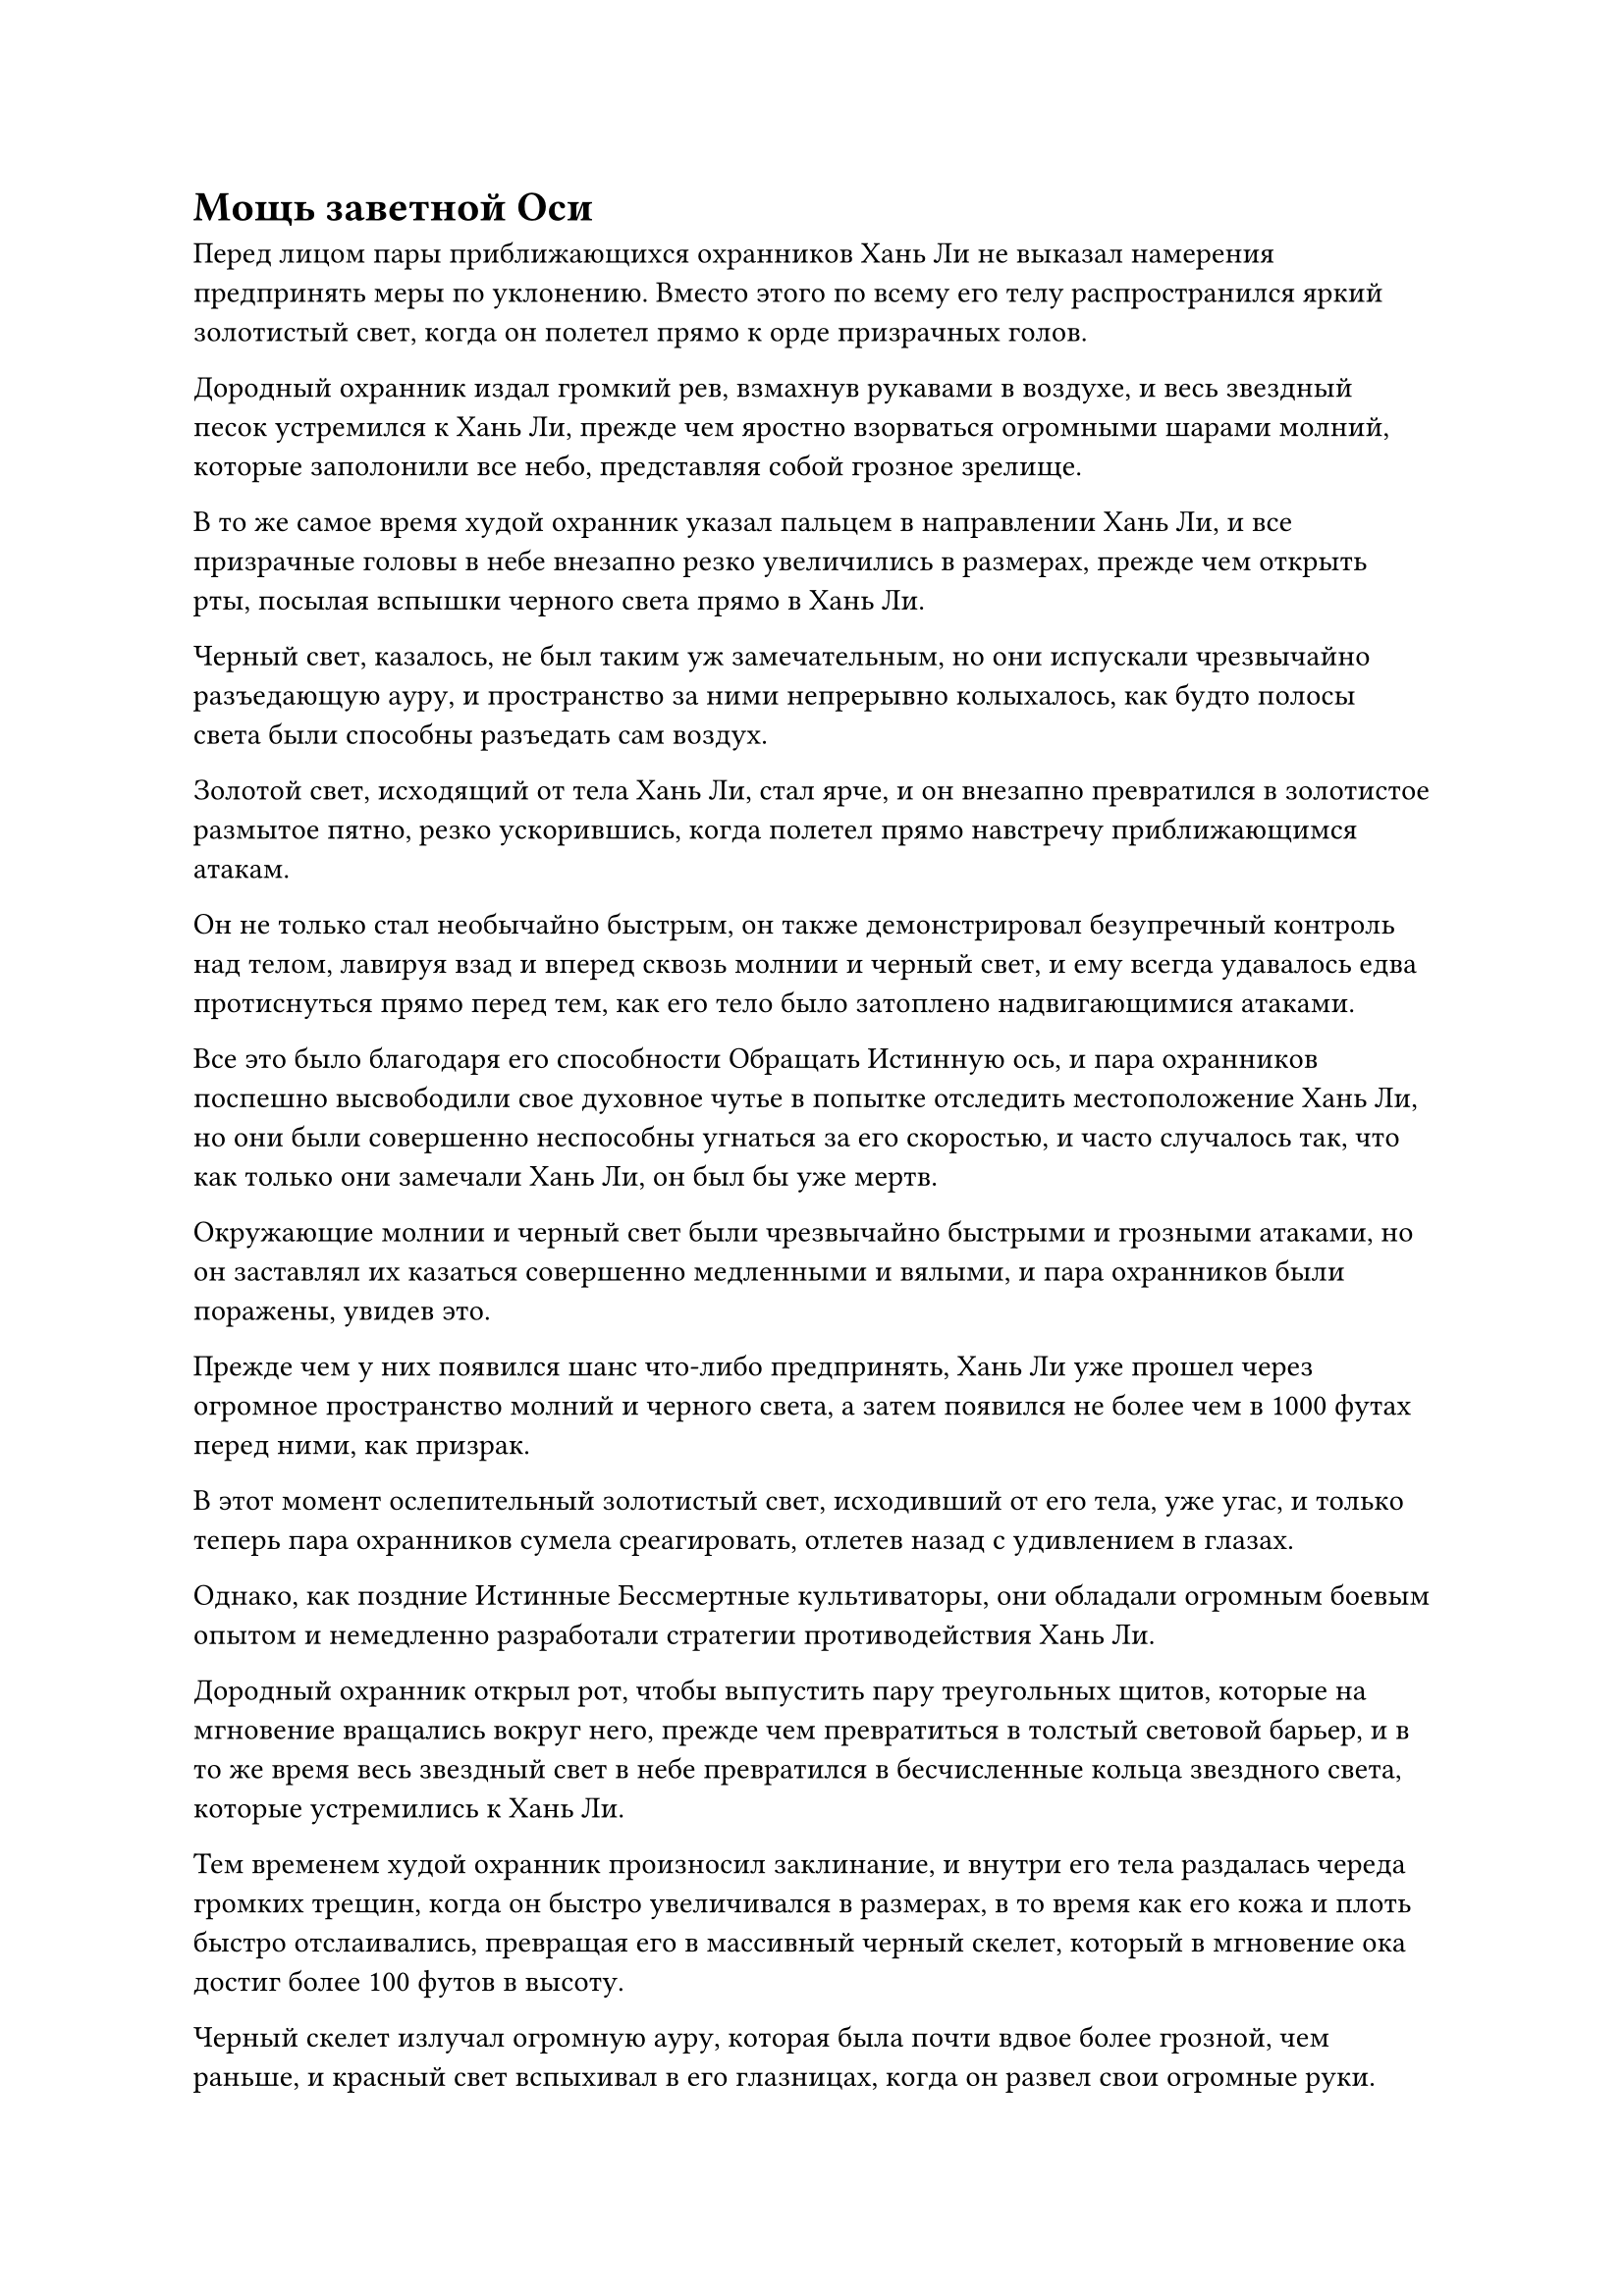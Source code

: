 = Мощь заветной Оси

Перед лицом пары приближающихся охранников Хань Ли не выказал намерения предпринять меры по уклонению. Вместо этого по всему его телу распространился яркий золотистый свет, когда он полетел прямо к орде призрачных голов.

Дородный охранник издал громкий рев, взмахнув рукавами в воздухе, и весь звездный песок устремился к Хань Ли, прежде чем яростно взорваться огромными шарами молний, которые заполонили все небо, представляя собой грозное зрелище.

В то же самое время худой охранник указал пальцем в направлении Хань Ли, и все призрачные головы в небе внезапно резко увеличились в размерах, прежде чем открыть рты, посылая вспышки черного света прямо в Хань Ли.

Черный свет, казалось, не был таким уж замечательным, но они испускали чрезвычайно разъедающую ауру, и пространство за ними непрерывно колыхалось, как будто полосы света были способны разъедать сам воздух.

Золотой свет, исходящий от тела Хань Ли, стал ярче, и он внезапно превратился в золотистое размытое пятно, резко ускорившись, когда полетел прямо навстречу приближающимся атакам.

Он не только стал необычайно быстрым, он также демонстрировал безупречный контроль над телом, лавируя взад и вперед сквозь молнии и черный свет, и ему всегда удавалось едва протиснуться прямо перед тем, как его тело было затоплено надвигающимися атаками.

Все это было благодаря его способности Обращать Истинную ось, и пара охранников поспешно высвободили свое духовное чутье в попытке отследить местоположение Хань Ли, но они были совершенно неспособны угнаться за его скоростью, и часто случалось так, что как только они замечали Хань Ли, он был бы уже мертв.

Окружающие молнии и черный свет были чрезвычайно быстрыми и грозными атаками, но он заставлял их казаться совершенно медленными и вялыми, и пара охранников были поражены, увидев это.

Прежде чем у них появился шанс что-либо предпринять, Хань Ли уже прошел через огромное пространство молний и черного света, а затем появился не более чем в 1000 футах перед ними, как призрак.

В этот момент ослепительный золотистый свет, исходивший от его тела, уже угас, и только теперь пара охранников сумела среагировать, отлетев назад с удивлением в глазах.

Однако, как поздние Истинные Бессмертные культиваторы, они обладали огромным боевым опытом и немедленно разработали стратегии противодействия Хань Ли.

Дородный охранник открыл рот, чтобы выпустить пару треугольных щитов, которые на мгновение вращались вокруг него, прежде чем превратиться в толстый световой барьер, и в то же время весь звездный свет в небе превратился в бесчисленные кольца звездного света, которые устремились к Хань Ли.

Тем временем худой охранник произносил заклинание, и внутри его тела раздалась череда громких трещин, когда он быстро увеличивался в размерах, в то время как его кожа и плоть быстро отслаивались, превращая его в массивный черный скелет, который в мгновение ока достиг более 100 футов в высоту.

Черный скелет излучал огромную ауру, которая была почти вдвое более грозной, чем раньше, и красный свет вспыхивал в его глазницах, когда он развел свои огромные руки.

Его пальцы напоминали гигантские черные мечи с черным пламенем, бушующим вокруг них, и он потянулся, чтобы схватить Хань Ли за голову.

По их безупречной командной работе было ясно, что эти двое долгое время сражались бок о бок друг с другом и не давали Хань Ли никакой возможности нанести удар.

Однако прямо в этот момент из тела Хань Ли снова вырвался ослепительный золотой свет, и позади него появилось золотое колесо, которое быстро закрутилось на месте.

Затем слой золотой ряби вырвался из его тела, мгновенно охватив все окружающее пространство в радиусе около 10 000 футов.

Два охранника также были пойманы золотой рябью, и их движения сразу же стали очень медленными и вялыми.

Кроме того, кольца звездного света, которые падали с неба, также полностью остановились, как будто они застыли на месте.

По правде говоря, было бы не совсем точно сказать, что они были полностью остановлены на своем пути. Вместо этого они на самом деле были замедлены до крайней степени, до такой степени, что это ничем не отличалось от полной остановки.

Он использует законы времени!

Выражение лица молодого человека в серебряных одеждах резко изменилось, когда он увидел это, и он немедленно полетел к паре охранников в черных одеждах, оставив при этом Лазурные Бамбуковые мечи Облачного света позади.

Тем временем Хань Ли уже превратился в гигантскую золотую обезьяну ростом более 1000 футов, и на его массивных кулаках были серебряные узоры, когда он злобно замахивался ими на пару охранников.

В ответ два охранника оставались совершенно неподвижными, как будто не замечали приближающейся атаки.

Световой барьер вокруг тела дородного охранника был полностью уничтожен взрывом огромной силы, и гигантский кулак ни в малейшей степени не замедлился, когда врезался в его тело.

В то же самое время другой кулак ударил по черному скелету, в которого превратился худой охранник, и сразу после того, как кулаки Хань Ли ударили по двум охранникам, вся золотая рябь в воздухе исчезла, поскольку течение времени вернулось к своей первоначальной скорости.

Тело дородного охранника мгновенно разлетелось на бесчисленные ошметки искореженной плоти, в то время как черный скелет также разлетелся на бесчисленные осколки костей.

Их две души также были ограничены мантрой "Заветная ось", что делало их совершенно неспособными реагировать, поэтому они также были уничтожены вместе со своими телами.

Все это произошло в мгновение ока, и молодой человек в серебряном одеянии только что появился в небе над гигантской обезьяной с разъяренным выражением на лице.

Никогда бы он не подумал, что Хань Ли сможет убить пару поздних Истинных Бессмертных культиваторов таким разрушительным образом за такой короткий промежуток времени.

Молодой человек в серебряном одеянии взмахнул рукой в воздухе, и к нему полетела полоса черного света, содержащая черный меч, похожий по форме на звериный клык. Меч был испещрен бесчисленными черными рунами, которые испускали колебания закона, и в мгновение ока он увеличился примерно до 1000 футов в размерах, после чего вокруг него появилась проекция черного змея, когда он обрушился на гигантскую обезьяну.

Внезапно заветная Ось Мантры позади гигантской обезьяны начала вращаться в обратном направлении, прежде чем в мгновение ока исчезнуть в ее теле.

В следующее мгновение гигантская обезьяна внезапно исчезла с места, и огромный черный меч ударил в пустоту.

В воздухе появился след золотых остаточных изображений, когда гигантская обезьяна с невероятной скоростью полетела к горе Пяти крайностей вдалеке.

Выражение лица молодого человека в серебряном одеянии резко изменилось, когда он увидел это, и он поспешно полетел обратно так быстро, как только мог, но ему все еще было далеко до скорости золотой обезьяны.

К тому времени, когда гигантская обезьяна добралась до объединенной горы Пяти крайностей, молодой человек в серебряной мантии был только на полпути к ней.

Золотая обезьяна немедленно открыла пасть, чтобы выпустить шар кровавой эссенции, который мгновенно превратился во вспышку малинового пламени с бесчисленными малиновыми рунами, танцующими внутри него, когда он устремился к Мечам из Лазурных Бамбуковых Облаков.

Полоса малинового огня смогла беспрепятственно пройти сквозь серый свет и серые коконы, прежде чем исчезнуть в Лазурных Бамбуковых Облачных Мечах, которые немедленно снова начали светиться ярким лазурным светом.

В то же время они смогли прорваться сквозь серые коконы вокруг себя, но казалось, что они все еще не смогут вырваться из серого света в ближайшее время.

Молодой человек в серебряной мантии пришел в ярость, увидев это, и он как раз собирался наложить печать на руку, когда гигантская обезьяна внезапно обернулась с ярким золотым светом, исходящим от ее кулаков, и ее руки размытым пятном мелькнули в воздухе, когда она выпустила шквал бесчисленных ударов кулаками.

Шквал выступов золотого кулака с огромной силой устремился к молодому человеку в серебряном одеянии, и еще до того, как они обрушились на него, взрыв огромной силы уже охватил все пространство в радиусе примерно полукилометра вокруг него, заставив его непроизвольно замедлиться.

Молодой человек в серебряном одеянии не смог уклониться от атаки, поэтому ему оставалось только взмахнуть рукавом в воздухе, чтобы выпустить черный щит, который превратился в черный световой барьер перед ним.

Бесчисленные выступы кулаков врезались в барьер черного света один за другим, прежде чем яростно взорваться, но световой барьер оставался совершенно неподвижным.

Однако молодого человека в серебряной мантии также временно удерживали на расстоянии.

Золотой свет вспыхнул по всему телу гигантской обезьяны, и вторая пара рук внезапно появилась из ее ребер во вспышке золотого света, прежде чем быстро запечатать ладонь.

72 летающих меча засветились еще ярче, когда они слились воедино, образовав единый гигантский лазурный меч с толстыми дугами золотых молний, вспыхивающих на его поверхности среди грохочущих раскатов грома.

Гигантский лазурный меч начал яростно содрогаться, затем превратился в полосу лазурного света меча, которая была более 1000 футов в длину, прежде чем яростно полоснуть по окружающему серому свету.

Несравненно острая аура вырвалась из полосы лазурного света меча, заставляя все пространство на своем пути непрерывно искривляться.

Наконец в окружающем сером свете образовалась рана, и полоса лазурного света меча мгновенно вырвалась изнутри, прежде чем вернуться в бок гигантской обезьяны, где она снова превратилась в гигантский лазурный меч.

Сразу же после этого тело гигантской обезьяны расплылось, и она исчезла с этого места вместе с гигантским мечом.

В следующее мгновение Хань Ли вновь появился на расстоянии более 10 000 футов, по всему его телу вспыхивали дуги молний, и гигантский лазурный меч также присутствовал рядом с ним, но он уменьшился до не более чем 10 футов в длину.

Хань Ли открыл рот, чтобы выпустить шарик эссенции крови в лазурный меч, и он немедленно начал светиться таким ярким оттенком лазури, что его сияние соперничало с солнечным.

Оставшаяся черная окраска на мече была мгновенно стерта, и он издал ликующий звенящий звук.

Тем временем молодой человек в серебряной мантии все еще оставался на месте, наблюдая за Хань Ли с мрачным выражением лица, когда тот сделал приглашающее движение, чтобы притянуть Интегрированную гору Пяти крайностей обратно к себе.

Эти двое стояли в воздухе, оглядываясь друг на друга, и ни один из них не спешил нападать.

Некоторое время спустя молодой человек в серебряной мантии нарушил молчание. "Похоже, я действительно недооценил тебя".

Хань Ли не обратил на него внимания, начав быстро создавать цепочку ручных печатей.

Гигантский лазурный меч рядом с ним снова разделился на 72 маленьких меча, затем на мгновение закружился вокруг него, прежде чем превратиться в ряд лазурных мечей под ним.

"Я собирался не торопиться и немного поиграть с тобой, но, похоже, с тобой сложнее иметь дело, чем я ожидал. В таком случае, я просто раздавлю тебя сейчас, а затем медленно истязаю твою душу, - холодно проворчал человек в серебряном одеянии.

Как только его голос затих, он взмахнул рукавом в воздухе, выпустив полосу черного света, которая превратилась в сокровище из черного чернильного камня.

Чернильный камень был очень древним на вид, и как только он появился, из него тут же в неистовстве хлынули бесчисленные крошечные золотые руны.

В то же время он испускал всплеск необычных флуктуаций закона.

Аура молодого человека в серебряных одеждах также начала набухать, и огромное духовное давление, исходившее от его тела, заставляло близлежащее пространство деформироваться и содрогаться.

Зрачки Хань Ли слегка сузились, когда он увидел это.

Молодой человек в серебряной мантии, наконец, продемонстрировал всю свою базу совершенствования, и, как и ожидал Хань Ли, он был Золотым Бессмертным культиватором.

Однако его аура все еще намного уступала таким даосам, как Ху Янь и Юнь Ни, и была довольно нестабильной, что указывало на то, что он только недавно достиг стадии Золотого Бессмертия и еще не имел шанса укрепить свою базу совершенствования.

Несмотря на это, он все еще был Золотым Бессмертным культиватором, что было несравнимо по сравнению с поздним Истинным Бессмертным культиватором.


#pagebreak()

